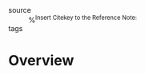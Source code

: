 #+CREATED: %U
#+LAST_MODIFIED: %U
#+STARTUP: content
#+FILETAGS: :LitNotes:Book:

- source :: %^{Insert Citekey to the Reference Note:}
- tags ::
  
* Overview
